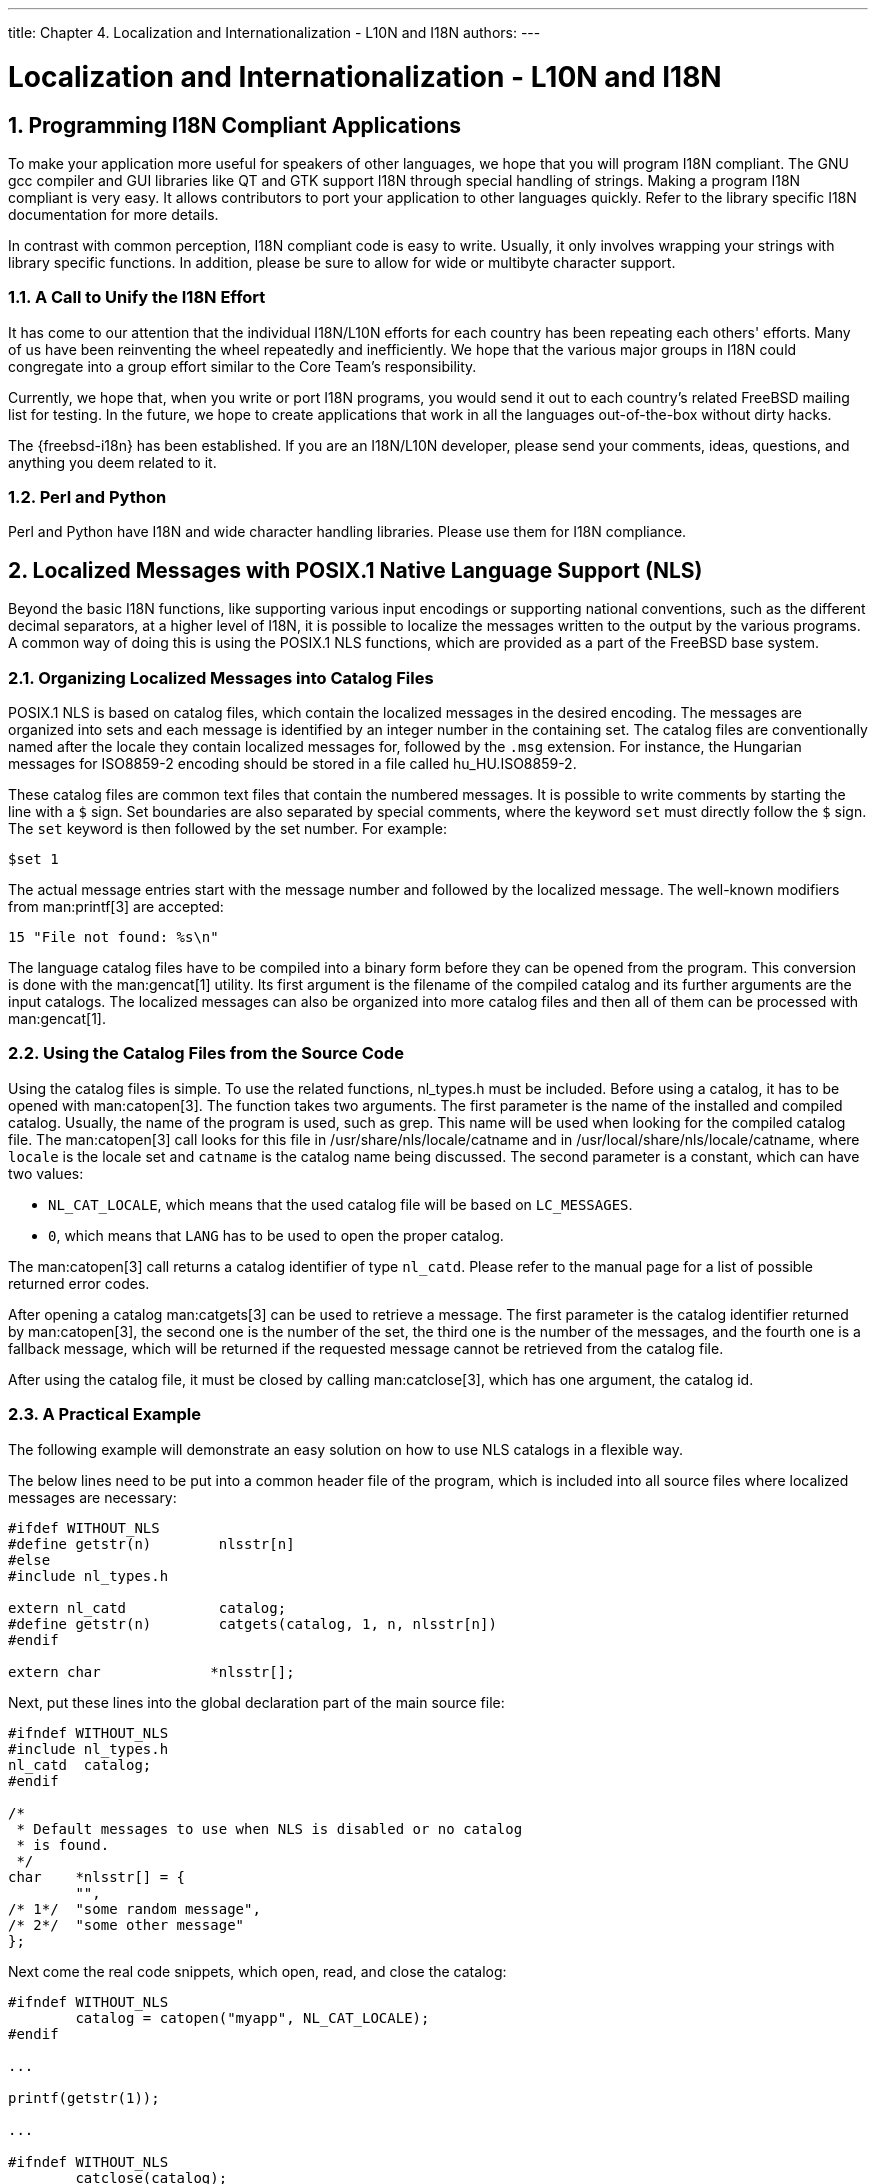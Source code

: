 ---
title: Chapter 4. Localization and Internationalization - L10N and I18N
authors:
---

[[l10n]]
= Localization and Internationalization - L10N and I18N
:doctype: book
:toc: macro
:toclevels: 1
:icons: font
:sectnums:
:source-highlighter: rouge
:experimental:
:skip-front-matter:
:figure-caption: Figure
:xrefstyle: basic
:relfileprefix: ../
:outfilesuffix:

[[l10n-programming]]
[.title]
== Programming I18N Compliant Applications

To make your application more useful for speakers of other languages, we hope that you will program I18N compliant. The GNU gcc compiler and GUI libraries like QT and GTK support I18N through special handling of strings. Making a program I18N compliant is very easy. It allows contributors to port your application to other languages quickly. Refer to the library specific I18N documentation for more details.

In contrast with common perception, I18N compliant code is easy to write. Usually, it only involves wrapping your strings with library specific functions. In addition, please be sure to allow for wide or multibyte character support.

[.title]
=== A Call to Unify the I18N Effort

It has come to our attention that the individual I18N/L10N efforts for each country has been repeating each others' efforts. Many of us have been reinventing the wheel repeatedly and inefficiently. We hope that the various major groups in I18N could congregate into a group effort similar to the Core Team's responsibility.

Currently, we hope that, when you write or port I18N programs, you would send it out to each country's related FreeBSD mailing list for testing. In the future, we hope to create applications that work in all the languages out-of-the-box without dirty hacks.

The {freebsd-i18n} has been established. If you are an I18N/L10N developer, please send your comments, ideas, questions, and anything you deem related to it.

[.title]
=== Perl and Python

Perl and Python have I18N and wide character handling libraries. Please use them for I18N compliance.

[[posix-nls]]
[.title]
== Localized Messages with POSIX.1 Native Language Support (NLS)

Beyond the basic I18N functions, like supporting various input encodings or supporting national conventions, such as the different decimal separators, at a higher level of I18N, it is possible to localize the messages written to the output by the various programs. A common way of doing this is using the POSIX.1 NLS functions, which are provided as a part of the FreeBSD base system.

[[nls-catalogs]]
[.title]
=== Organizing Localized Messages into Catalog Files

POSIX.1 NLS is based on catalog files, which contain the localized messages in the desired encoding. The messages are organized into sets and each message is identified by an integer number in the containing set. The catalog files are conventionally named after the locale they contain localized messages for, followed by the `.msg` extension. For instance, the Hungarian messages for ISO8859-2 encoding should be stored in a file called [.filename]#hu_HU.ISO8859-2#.

These catalog files are common text files that contain the numbered messages. It is possible to write comments by starting the line with a `$` sign. Set boundaries are also separated by special comments, where the keyword `set` must directly follow the `$` sign. The `set` keyword is then followed by the set number. For example:

[.programlisting]
....
$set 1
....

The actual message entries start with the message number and followed by the localized message. The well-known modifiers from man:printf[3] are accepted:

[.programlisting]
....
15 "File not found: %s\n"
....

The language catalog files have to be compiled into a binary form before they can be opened from the program. This conversion is done with the man:gencat[1] utility. Its first argument is the filename of the compiled catalog and its further arguments are the input catalogs. The localized messages can also be organized into more catalog files and then all of them can be processed with man:gencat[1].

[[nls-using]]
[.title]
=== Using the Catalog Files from the Source Code

Using the catalog files is simple. To use the related functions, [.filename]#nl_types.h# must be included. Before using a catalog, it has to be opened with man:catopen[3]. The function takes two arguments. The first parameter is the name of the installed and compiled catalog. Usually, the name of the program is used, such as grep. This name will be used when looking for the compiled catalog file. The man:catopen[3] call looks for this file in [.filename]#/usr/share/nls/locale/catname# and in [.filename]#/usr/local/share/nls/locale/catname#, where `locale` is the locale set and `catname` is the catalog name being discussed. The second parameter is a constant, which can have two values:

* `NL_CAT_LOCALE`, which means that the used catalog file will be based on `LC_MESSAGES`.
* `0`, which means that `LANG` has to be used to open the proper catalog.

The man:catopen[3] call returns a catalog identifier of type `nl_catd`. Please refer to the manual page for a list of possible returned error codes.

After opening a catalog man:catgets[3] can be used to retrieve a message. The first parameter is the catalog identifier returned by man:catopen[3], the second one is the number of the set, the third one is the number of the messages, and the fourth one is a fallback message, which will be returned if the requested message cannot be retrieved from the catalog file.

After using the catalog file, it must be closed by calling man:catclose[3], which has one argument, the catalog id.

[[nls-example]]
[.title]
=== A Practical Example

The following example will demonstrate an easy solution on how to use NLS catalogs in a flexible way.

The below lines need to be put into a common header file of the program, which is included into all source files where localized messages are necessary:

[.programlisting]
....
#ifdef WITHOUT_NLS
#define getstr(n)	 nlsstr[n]
#else
#include nl_types.h

extern nl_catd		 catalog;
#define getstr(n)	 catgets(catalog, 1, n, nlsstr[n])
#endif

extern char		*nlsstr[];
....

Next, put these lines into the global declaration part of the main source file:

[.programlisting]
....
#ifndef WITHOUT_NLS
#include nl_types.h
nl_catd	 catalog;
#endif

/*
 * Default messages to use when NLS is disabled or no catalog
 * is found.
 */
char    *nlsstr[] = {
        "",
/* 1*/  "some random message",
/* 2*/  "some other message"
};
....

Next come the real code snippets, which open, read, and close the catalog:

[.programlisting]
....
#ifndef WITHOUT_NLS
	catalog = catopen("myapp", NL_CAT_LOCALE);
#endif

...

printf(getstr(1));

...

#ifndef WITHOUT_NLS
	catclose(catalog);
#endif
....

[.title]
==== Reducing Strings to Localize

There is a good way of reducing the strings that need to be localized by using libc error messages. This is also useful to just avoid duplication and provide consistent error messages for the common errors that can be encountered by a great many of programs.

First, here is an example that does not use libc error messages:

[.programlisting]
....
#include err.h
...
if (!S_ISDIR(st.st_mode))
	errx(1, "argument is not a directory");
....

This can be transformed to print an error message by reading `errno` and printing an error message accordingly:

[.programlisting]
....
#include err.h
#include errno.h
...
if (!S_ISDIR(st.st_mode)) {
	errno = ENOTDIR;
	err(1, NULL);
}
....

In this example, the custom string is eliminated, thus translators will have less work when localizing the program and users will see the usual "Not a directory" error message when they encounter this error. This message will probably seem more familiar to them. Please note that it was necessary to include [.filename]#errno.h# in order to directly access `errno`.

It is worth to note that there are cases when `errno` is set automatically by a preceding call, so it is not necessary to set it explicitly:

[.programlisting]
....
#include err.h
...
if ((p = malloc(size)) == NULL)
	err(1, NULL);
....

[[nls-mk]]
[.title]
=== Making use of [.filename]#bsd.nls.mk#

Using the catalog files requires few repeatable steps, such as compiling the catalogs and installing them to the proper location. In order to simplify this process even more, [.filename]#bsd.nls.mk# introduces some macros. It is not necessary to include [.filename]#bsd.nls.mk# explicitly, it is pulled in from the common Makefiles, such as [.filename]#bsd.prog.mk# or [.filename]#bsd.lib.mk#.

Usually it is enough to define `NLSNAME`, which should have the catalog name mentioned as the first argument of man:catopen[3] and list the catalog files in `NLS` without their `.msg` extension. Here is an example, which makes it possible to to disable NLS when used with the code examples before. The `WITHOUT_NLS` man:make[1] variable has to be defined in order to build the program without NLS support.

[.programlisting]
....
.if !defined(WITHOUT_NLS)
NLS=	es_ES.ISO8859-1
NLS+=	hu_HU.ISO8859-2
NLS+=	pt_BR.ISO8859-1
.else
CFLAGS+=	-DWITHOUT_NLS
.endif
....

Conventionally, the catalog files are placed under the [.filename]#nls# subdirectory and this is the default behavior of [.filename]#bsd.nls.mk#. It is possible, though to override the location of the catalogs with the `NLSSRCDIR` man:make[1] variable. The default name of the precompiled catalog files also follow the naming convention mentioned before. It can be overridden by setting the `NLSNAME` variable. There are other options to fine tune the processing of the catalog files but usually it is not needed, thus they are not described here. For further information on [.filename]#bsd.nls.mk#, please refer to the file itself, it is short and easy to understand.

